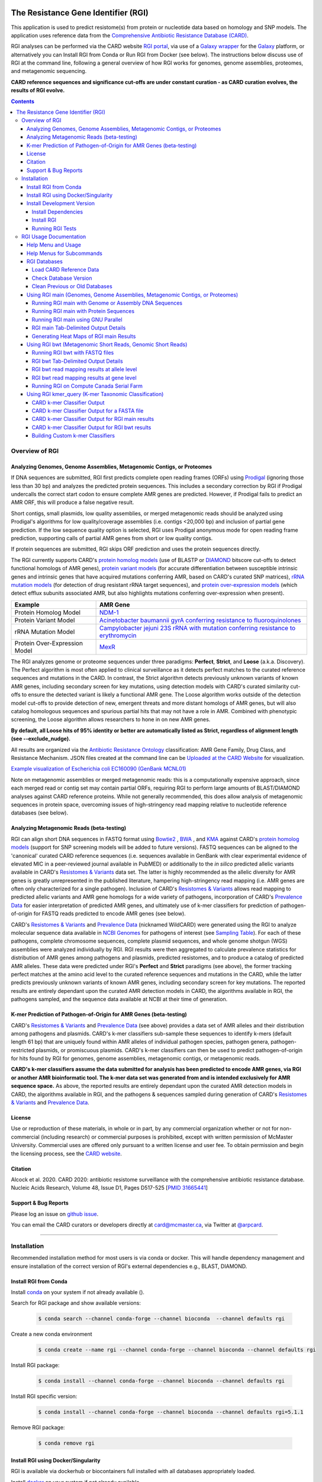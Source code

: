 |build-status| |docs|

.. |build-status| image:: https://travis-ci.org/arpcard/rgi.svg?branch=master
    :alt: build status
    :scale: 100%
    :target: https://travis-ci.org/arpcard/rgi 

.. |docs| image:: https://img.shields.io/badge/install%20with-bioconda-brightgreen.svg?style=flat
    :alt: Documentation
    :scale: 100%
    :target: http://bioconda.github.io/recipes/rgi/README.html

====================================
The Resistance Gene Identifier (RGI) 
====================================

This application is used to predict resistome(s) from protein or nucleotide data based on homology and SNP models. The application uses reference data from the `Comprehensive Antibiotic Resistance Database (CARD) <https://card.mcmaster.ca/>`_.

RGI analyses can be performed via the CARD website `RGI portal <https://card.mcmaster.ca/analyze/rgi>`_, via use of a `Galaxy wrapper <https://toolshed.g2.bx.psu.edu/view/card/rgi/715bc9aeef69>`_ for the `Galaxy <https://galaxyproject.org/tutorials/g101>`_ platform, or alternatively you can Install RGI from Conda or Run RGI from Docker (see below). The instructions below discuss use of RGI at the command line, following a general overview of how RGI works for genomes, genome assemblies, proteomes, and metagenomic sequencing.

**CARD reference sequences and significance cut-offs are under constant curation - as CARD curation evolves, the results of RGI evolve.**

.. contents:: 

Overview of RGI
===============

Analyzing Genomes, Genome Assemblies, Metagenomic Contigs, or Proteomes
-----------------------------------------------------------------------

If DNA sequences are submitted, RGI first predicts complete open reading frames (ORFs) using `Prodigal <https://github.com/hyattpd/Prodigal>`_ (ignoring those less than 30 bp) and analyzes the predicted protein sequences. This includes a secondary correction by RGI if Prodigal undercalls the correct start codon to ensure complete AMR genes are predicted. However, if Prodigal fails to predict an AMR ORF, this will produce a false negative result. 

Short contigs, small plasmids, low quality assemblies, or merged metagenomic reads should be analyzed using Prodigal's algorithms for low quality/coverage assemblies (i.e. contigs <20,000 bp) and inclusion of partial gene prediction. If the low sequence quality option is selected, RGI uses Prodigal anonymous mode for open reading frame prediction, supporting calls of partial AMR genes from short or low quality contigs.

If protein sequences are submitted, RGI skips ORF prediction and uses the protein sequences directly.

The RGI currently supports CARD's `protein homolog models <https://card.mcmaster.ca/ontology/40292>`_ (use of BLASTP or `DIAMOND <https://ab.inf.uni-tuebingen.de/software/diamond>`_ bitscore cut-offs to detect functional homologs of AMR genes), `protein variant models <https://card.mcmaster.ca/ontology/40293>`_ (for accurate differentiation between susceptible intrinsic genes and intrinsic genes that have acquired mutations conferring AMR, based on CARD's curated SNP matrices), `rRNA mutation models <https://card.mcmaster.ca/ontology/40295>`_ (for detection of drug resistant rRNA target sequences), and `protein over-expression models <https://card.mcmaster.ca/ontology/41091>`_ (which detect efflux subunits associated AMR, but also highlights mutations conferring over-expression when present).

+----------------------------------------------------------+---------------------------------------------------+
|    Example                                               | AMR Gene                                          |
+==========================================================+===================================================+
|    Protein Homolog Model                                 | `NDM-1 <https://card.mcmaster.ca/ontology/36728>`_| 
+----------------------------------------------------------+---------------------------------------------------+
|    Protein Variant Model                                 | `Acinetobacter baumannii gyrA conferring          |
|                                                          | resistance to fluoroquinolones                    |
|                                                          | <https://card.mcmaster.ca/ontology/40507>`_       |
+----------------------------------------------------------+---------------------------------------------------+
|    rRNA Mutation Model                                   | `Campylobacter jejuni 23S rRNA with mutation      |
|                                                          | conferring resistance to erythromycin             |
|                                                          | <https://card.mcmaster.ca/ontology/42445>`_       |
+----------------------------------------------------------+---------------------------------------------------+
|    Protein Over-Expression Model                         | `MexR <https://card.mcmaster.ca/ontology/36645>`_ | 
+----------------------------------------------------------+---------------------------------------------------+

The RGI analyzes genome or proteome sequences under three paradigms: **Perfect**, **Strict**, and **Loose** (a.k.a. Discovery). The Perfect algorithm is most often applied to clinical surveillance as it detects perfect matches to the curated reference sequences and mutations in the CARD. In contrast, the Strict algorithm detects previously unknown variants of known AMR genes, including secondary screen for key mutations, using detection models with CARD's curated similarity cut-offs to ensure the detected variant is likely a functional AMR gene. The Loose algorithm works outside of the detection model cut-offs to provide detection of new, emergent threats and more distant homologs of AMR genes, but will also catalog homologous sequences and spurious partial hits that may not have a role in AMR. Combined with phenotypic screening, the Loose algorithm allows researchers to hone in on new AMR genes.

**By default, all Loose hits of 95% identity or better are automatically listed as Strict, regardless of alignment length (see --exclude_nudge).**

All results are organized via the `Antibiotic Resistance Ontology <https://card.mcmaster.ca/ontology/36006>`_ classification: AMR Gene Family, Drug Class, and Resistance Mechanism. JSON files created at the command line can be `Uploaded at the CARD Website <https://card.mcmaster.ca/analyze/rgi>`_ for visualization.

.. image:: images/rgiwheel.jpg
`Example visualization of Escherichia coli EC160090 (GenBank MCNL01) <https://card.mcmaster.ca/rgi/results/MCNL01>`_

Note on metagenomic assemblies or merged metagenomic reads: this is a computationally expensive approach, since each merged read or contig set may contain partial ORFs, requiring RGI to perform large amounts of BLAST/DIAMOND analyses against CARD reference proteins. While not generally recommended, this does allow analysis of metagenomic sequences in protein space, overcoming issues of high-stringency read mapping relative to nucleotide reference databases (see below). 

Analyzing Metagenomic Reads (beta-testing)
-----------------------------------------------

RGI can align short DNA sequences in FASTQ format using `Bowtie2 <http://bowtie-bio.sourceforge.net/bowtie2/index.shtml>`_ , `BWA <http://bio-bwa.sourceforge.net>`_ , and `KMA <https://bitbucket.org/genomicepidemiology/kma/src/master>`_ against CARD's `protein homolog models <https://card.mcmaster.ca/ontology/40292>`_ (support for SNP screening models will be added to future versions). FASTQ sequences can be aligned to the 'canonical' curated CARD reference sequences (i.e. sequences available in GenBank with clear experimental evidence of elevated MIC in a peer-reviewed journal available in PubMED) or additionally to the *in silico* predicted allelic variants available in CARD's `Resistomes & Variants <https://card.mcmaster.ca/genomes>`_ data set. The latter is highly recommended as the allelic diversity for AMR genes is greatly unrepresented in the published literature, hampering high-stringency read mapping (i.e. AMR genes are often only characterized for a single pathogen). Inclusion of CARD's `Resistomes & Variants <https://card.mcmaster.ca/genomes>`_ allows read mapping to predicted allelic variants and AMR gene homologs for a wide variety of pathogens, incorporation of CARD's `Prevalence Data <https://card.mcmaster.ca/prevalence>`_ for easier interpretation of predicted AMR genes, and ultimately use of k-mer classifiers for prediction of pathogen-of-origin for FASTQ reads predicted to encode AMR genes (see below).

CARD's `Resistomes & Variants <https://card.mcmaster.ca/genomes>`_ and `Prevalence Data <https://card.mcmaster.ca/prevalence>`_ (nicknamed WildCARD) were generated using the RGI to analyze molecular sequence data available in `NCBI Genomes <https://www.ncbi.nlm.nih.gov/genome/>`_ for pathogens of interest (see `Sampling Table <https://card.mcmaster.ca/prevalence>`_). For each of these pathogens, complete chromosome sequences, complete plasmid sequences, and whole genome shotgun (WGS) assemblies were analyzed individually by RGI. RGI results were then aggregated to calculate prevalence statistics for distribution of AMR genes among pathogens and plasmids, predicted resistomes, and to produce a catalog of predicted AMR alleles. These data were predicted under RGI's **Perfect** and **Strict** paradigms (see above), the former tracking perfect matches at the amino acid level to the curated reference sequences and mutations in the CARD, while the latter predicts previously unknown variants of known AMR genes, including secondary screen for key mutations. The reported results are entirely dependant upon the curated AMR detection models in CARD, the algorithms available in RGI, the pathogens sampled, and the sequence data available at NCBI at their time of generation.

K-mer Prediction of Pathogen-of-Origin for AMR Genes (beta-testing)
--------------------------------------------------------------------------

CARD's `Resistomes & Variants <https://card.mcmaster.ca/genomes>`_ and `Prevalence Data <https://card.mcmaster.ca/prevalence>`_ (see above) provides a data set of AMR alleles and their distribution among pathogens and plasmids. CARD's k-mer classifiers sub-sample these sequences to identify k-mers (default length 61 bp) that are uniquely found within AMR alleles of individual pathogen species, pathogen genera, pathogen-restricted plasmids, or promiscuous plasmids. CARD's k-mer classifiers can then be used to predict pathogen-of-origin for hits found by RGI for genomes, genome assemblies, metagenomic contigs, or metagenomic reads.

**CARD's k-mer classifiers assume the data submitted for analysis has been predicted to encode AMR genes, via RGI or another AMR bioinformatic tool. The k-mer data set was generated from and is intended exclusively for AMR sequence space.** As above, the reported results are entirely dependant upon the curated AMR detection models in CARD, the algorithms available in RGI, and the pathogens & sequences sampled during generation of CARD's `Resistomes & Variants <https://card.mcmaster.ca/genomes>`_ and `Prevalence Data <https://card.mcmaster.ca/prevalence>`_.

License
--------

Use or reproduction of these materials, in whole or in part, by any commercial organization whether or not for non-commercial (including research) or commercial purposes is prohibited, except with written permission of McMaster University. Commercial uses are offered only pursuant to a written license and user fee. To obtain permission and begin the licensing process, see the `CARD website <https://card.mcmaster.ca/about>`_.

Citation
--------

Alcock et al. 2020. CARD 2020: antibiotic resistome surveillance with the comprehensive antibiotic resistance database. Nucleic Acids Research, Volume 48, Issue D1, Pages D517-525 [`PMID 31665441 <https://www.ncbi.nlm.nih.gov/pubmed/31665441>`_]

Support & Bug Reports
----------------------

Please log an issue on `github issue <https://github.com/arpcard/rgi/issues>`_.

You can email the CARD curators or developers directly at `card@mcmaster.ca <mailto:card@mcmaster.ca>`_, via Twitter at `@arpcard <http://www.twitter.com/arpcard>`_.

---------------------


Installation
============

Recommended installation method for most users is via conda or docker.
This will handle dependency management and ensure installation of the
correct version of RGI's external dependencies e.g., BLAST, DIAMOND.

Install RGI from Conda
----------------------

Install `conda <https://docs.conda.io/projects/conda/en/latest/user-guide/install/>`_ on your system if not already available ().

Search for RGI package and show available versions:

  .. code-block:: sh
        
        $ conda search --channel conda-forge --channel bioconda  --channel defaults rgi

Create a new conda environment

  .. code-block:: sh
        
        $ conda create --name rgi --channel conda-forge --channel bioconda --channel defaults rgi

Install RGI package:

  .. code-block:: sh
        
        $ conda install --channel conda-forge --channel bioconda --channel defaults rgi

Install RGI specific version:

  .. code-block:: sh
        
        $ conda install --channel conda-forge --channel bioconda --channel defaults rgi=5.1.1

Remove RGI package:

  .. code-block:: sh
        
        $ conda remove rgi


Install RGI using Docker/Singularity
------------------------------------

RGI is available via dockerhub or biocontainers full installed with all
databases appropriately loaded.

Install `docker <https://docs.docker.com/get-docker/>`_ on your system if not already available

- Pull the Docker container from dockerhub (built from Dockerfile in repository) or biocontainers (built from conda package).

    .. code-block:: sh

        docker pull finlaymaguire/rgi:latest

    Or

    .. code-block:: sh

        docker pull quay.io/biocontainers/rgi:5.1.1--py_0

- RGI can be executed from the containers as follows:

    .. code-block:: sh
       
        docker run -v $PWD:/data finlaymaguire/rgi -h

    Or 

    .. code-block:: sh
       
        docker run -v $PWD:/data quay.io/biocontainers/rgi:5.1.1--py_0 -h


Install Development Version
---------------------------

Install Dependencies
````````````
The following conda command will install all RGI dependencies (listed below):

.. code-block:: sh
    
    git clone https://github.com/arpcard/rgi
    conda env create -f conda_env.yml
    conda activate rgi


- `Python 3.6 <https://www.python.org/>`_
- `NCBI BLAST 2.9.0 <https://blast.ncbi.nlm.nih.gov/Blast.cgi>`_
- `zlib <https://bitbucket.org/gutworth/six>`_
- `Prodigal 2.6.3 <https://github.com/hyattpd/prodigal/wiki/Installation>`_
- `DIAMOND 0.8.36 <https://ab.inf.uni-tuebingen.de/software/diamond>`_
- `Biopython 1.78 <https://biopython.org/>`_
- `filetype 1.0.0+ <https://pypi.org/project/filetype/>`_
- `pytest 3.0.0+ <https://docs.pytest.org/en/latest/>`_
- `pandas 0.15.0+ <https://pandas.pydata.org/>`_
- `Matplotlib 2.1.2+ <https://matplotlib.org/>`_
- `seaborn 0.8.1+ <https://matplotlib.org/>`_
- `pyfaidx 0.5.4.1+ <https://pypi.org/project/pyfaidx/>`_
- `pyahocorasick 1.1.7+ <https://pypi.org/project/pyahocorasick/>`_
- `OligoArrayAux 3.8 <http://unafold.rna.albany.edu/?q=DINAMelt/OligoArrayAux>`_
- `samtools 1.9 <https://github.com/samtools/samtools>`_
- `bamtools 2.5.1 <https://github.com/pezmaster31/bamtools>`_
- `bedtools 2.27.1 <https://github.com/arq5x/bedtools2>`_
- `Jellyfish 2.2.10 <https://github.com/gmarcais/Jellyfish>`_
- `Bowtie2 2.3.4.3 <http://bowtie-bio.sourceforge.net/bowtie2/index.shtml>`_
- `BWA 0.7.17 (r1188) <https://github.com/lh3/bwa>`_
- `KMA 1.3.4 <https://bitbucket.org/genomicepidemiology/kma/src/master>`_


Install RGI 
```````````

.. code-block:: sh

   pip install git+https://github.com/arpcard/rgi.git 

or

.. code-block:: sh

   python setup.py build
   python setup.py test
   python setup.py install

Running RGI Tests
`````````````````
.. code-block:: sh
   
   cd tests
   pytest -v -rxs

-------------------

RGI Usage Documentation
=======================

Help Menu and Usage
----------------------

The following command will bring up RGI's main help menu:

.. code-block:: sh

   rgi --help

.. code-block:: sh

      usage: rgi <command> [<args>]
            commands are:
               ---------------------------------------------------------------------------------------
               Database
               ---------------------------------------------------------------------------------------
               auto_load Automatically loads CARD database, annotations and k-mer database
               load     Loads CARD database, annotations and k-mer database
               clean    Removes BLAST databases and temporary files
               database Information on installed card database
               galaxy   Galaxy project wrapper

               ---------------------------------------------------------------------------------------
               Genomic
               ---------------------------------------------------------------------------------------

               main     Runs rgi application
               tab      Creates a Tab-delimited from rgi results
               parser   Creates categorical JSON files RGI wheel visualization
               heatmap  Heatmap for multiple analysis

               ---------------------------------------------------------------------------------------
               Metagenomic
               ---------------------------------------------------------------------------------------
               bwt                   Align reads to CARD and in silico predicted allelic variants (beta)
               
               ---------------------------------------------------------------------------------------
               Baits validation
               ---------------------------------------------------------------------------------------
               tm                    Baits Melting Temperature

               ---------------------------------------------------------------------------------------
               Annotations
               ---------------------------------------------------------------------------------------
               card_annotation       Create fasta files with annotations from card.json
               wildcard_annotation   Create fasta files with annotations from variants
               baits_annotation      Create fasta files with annotations from baits (experimental)
               remove_duplicates     Removes duplicate sequences (experimental)

               ---------------------------------------------------------------------------------------
               Pathogen of origin
               ---------------------------------------------------------------------------------------
               
               kmer_build            Build AMR specific k-mers database used for pathogen of origin (beta)
               kmer_query            Query sequences against AMR k-mers database to predict pathogen of origin (beta)

   Resistance Gene Identifier - <version_number>

   positional arguments:
   command     Subcommand to run

   optional arguments:
   -h, --help  show this help message and exit

   Use the Resistance Gene Identifier to predict resistome(s) from protein or
   nucleotide data based on homology and SNP models. Check
   https://card.mcmaster.ca/download for software and data updates. Receive email
   notification of monthly CARD updates via the CARD Mailing List
   (https://mailman.mcmaster.ca/mailman/listinfo/card-l)

Help Menus for Subcommands
----------------------------

Help screens for subcommands can be accessed using the -h argument, e.g.

.. code-block:: sh

      rgi load -h

RGI Databases
--------------

Load CARD Reference Data
````````````````````````

**Required CARD Reference Data**

To start analyses, first acquire the latest AMR reference data from CARD. CARD data can be installed at the system level or at the local level:

Obtain CARD data:

   .. code-block:: sh
   
      wget https://card.mcmaster.ca/latest/data
      tar -xvf data ./card.json

Local or working directory:

   .. code-block:: sh
   
      rgi load --card_json /path/to/card.json --local

System wide:

   .. code-block:: sh

      rgi load --card_json /path/to/card.json

**Additional Reference Data for Metagenomics Analyses**

Metagenomics analyses may additionally require CARD's `Resistomes & Variants <https://card.mcmaster.ca/genomes>`_ data, which can also be installed at the system level or at the local level once the CARD data has been loaded.

Additional CARD data pre-processing for metagenomics using a local or working directory (note that the filename *card_database_v3.0.1.fasta* depends on the version of CARD data downloaded, please adjust accordingly):

   .. code-block:: sh
   
      rgi card_annotation -i /path/to/card.json > card_annotation.log 2>&1
      rgi load -i /path/to/card.json --card_annotation card_database_v3.0.1.fasta --local

System wide additional CARD data pre-processing for metagenomics (note that the filename *card_database_v3.0.1.fasta* depends on the version of CARD data downloaded, please adjust accordingly):

   .. code-block:: sh

      rgi card_annotation -i /path/to/card.json > card_annotation.log 2>&1
      rgi load -i /path/to/card.json --card_annotation card_database_v3.0.1.fasta

Obtain WildCARD data:

   .. code-block:: sh
   
      wget -O wildcard_data.tar.bz2 https://card.mcmaster.ca/latest/variants
      mkdir -p wildcard
      tar -xjf wildcard_data.tar.bz2 -C wildcard
      gunzip wildcard/*.gz
      
Local or working directory (note that the filenames *wildcard_database_v3.0.2.fasta* and *card_database_v3.0.1.fasta* depend on the version of CARD data downloaded, please adjust accordingly):

   .. code-block:: sh
   
      rgi wildcard_annotation -i wildcard --card_json /path/to/card.json \
        -v version_number > wildcard_annotation.log 2>&1
      rgi load --wildcard_annotation wildcard_database_v3.0.2.fasta \
        --wildcard_index /path/to/wildcard/index-for-model-sequences.txt \
        --card_annotation card_database_v3.0.1.fasta --local

System wide (note that the filenames *wildcard_database_v3.0.2.fasta* and *card_database_v3.0.1.fasta* depend on the version of CARD data downloaded, please adjust accordingly):

   .. code-block:: sh
   
      rgi wildcard_annotation -i wildcard --card_json /path/to/card.json \
        -v version_number > wildcard_annotation.log 2>&1
      rgi load --wildcard_annotation wildcard_database_v3.0.2.fasta \
        --wildcard_index /path/to/wildcard/index-for-model-sequences.txt \
        --card_annotation card_database_v3.0.1.fasta

**Additional Reference Data for K-mer Pathogen-of-Origin Analyses**

Complete all the above steps for **Required CARD Reference Data** and **Additional Reference Data for Metagenomics Analyses**, then load the k-mer reference data:

Local or working directory (example uses the pre-compiled 61 bp k-mers):

   .. code-block:: sh
   
      rgi load --kmer_database /path/to/wildcard/61_kmer_db.json \
        --amr_kmers /path/to/wildcard/all_amr_61mers.txt --kmer_size 61 \
        --local --debug > kmer_load.61.log 2>&1

System wide (example uses the pre-compiled 61 bp k-mers):

   .. code-block:: sh
   
      rgi load --kmer_database /path/to/wildcard/61_kmer_db.json \
        --amr_kmers /path/to/wildcard/all_amr_61mers.txt --kmer_size 61 \
        --debug > kmer_load.61.log 2>&1

Check Database Version
``````````````````````

Local or working directory:

   .. code-block:: sh
   
      rgi database --version --local

System wide :

   .. code-block:: sh

      rgi database --version
      
Clean Previous or Old Databases
````````````````````````````````

Local or working directory:

   .. code-block:: sh

      rgi clean --local

System wide:

   .. code-block:: sh 
   
      rgi clean      


Using RGI main (Genomes, Genome Assemblies, Metagenomic Contigs, or Proteomes)
-------------------------------------------------------------------------------

.. code-block:: sh

   rgi main -h

.. code-block:: sh

          usage: rgi main [-h] -i INPUT_SEQUENCE -o OUTPUT_FILE [-t {contig,protein}]
                          [-a {DIAMOND,BLAST}] [-n THREADS] [--include_loose] [--local]
                          [--clean] [--debug] [--low_quality]
                          [-d {wgs,plasmid,chromosome,NA}] [-v] [--split_prodigal_jobs]
          
          Resistance Gene Identifier - 4.2.2 - Main
          
          optional arguments:
            -h, --help            show this help message and exit
            -i INPUT_SEQUENCE, --input_sequence INPUT_SEQUENCE
                                  input file must be in either FASTA (contig and
                                  protein) or gzip format! e.g myFile.fasta,
                                  myFasta.fasta.gz
            -o OUTPUT_FILE, --output_file OUTPUT_FILE
                                  output folder and base filename
            -t {contig,protein}, --input_type {contig,protein}
                                  specify data input type (default = contig)
            -a {DIAMOND,BLAST}, --alignment_tool {DIAMOND,BLAST}
                                  specify alignment tool (default = BLAST)
            -n THREADS, --num_threads THREADS
                                  number of threads (CPUs) to use in the BLAST search
                                  (default=32)
            --include_loose       include loose hits in addition to strict and perfect
                                  hits
            --exclude_nudge       exclude hits nudged from loose to strict hits
            --local               use local database (default: uses database in
                                  executable directory)
            --clean               removes temporary files
            --debug               debug mode
            --low_quality         use for short contigs to predict partial genes
            -d {wgs,plasmid,chromosome,NA}, --data {wgs,plasmid,chromosome,NA}
                                  specify a data-type (default = NA)
            -v, --version         prints software version number
            --split_prodigal_jobs
                                  run multiple prodigal jobs simultaneously for contigs
                                  in a fasta file

By default, all Loose RGI hits of 95% identity or better are automatically listed as Strict, regardless of alignment length, unless the --exclude_nudge flag is used.

Running RGI main with Genome or Assembly DNA Sequences
```````````````````````````````````````````````````````

You must `Load CARD Reference Data`_ for these commands to work. These examples use a local database, exclude "--local" flag to use a system wide reference database.

Generate Perfect or Strict hits for a genome assembly or genome sequence:

   .. code-block:: sh

      rgi main --input_sequence /path/to/nucleotide_input.fasta \
        --output_file /path/to/output_file --input_type contig --local --clean
      
Include Loose hits:

   .. code-block:: sh

      rgi main --input_sequence /path/to/nucleotide_input.fasta \
        --output_file /path/to/output_file --input_type contig --local \
        --include_loose --clean
      
Include Loose hits, but not nudging Loose hits of 95% identity or better to Strict:

   .. code-block:: sh

      rgi main --input_sequence /path/to/nucleotide_input.fasta \
        --output_file /path/to/output_file --input_type contig --local \
        --include_loose --exclude_nudge --clean

Short or low quality contigs with partial gene prediction, including Loose hits:

   .. code-block:: sh
   
      rgi main --input_sequence /path/to/nucleotide_input.fasta \
        --output_file /path/to/output_file --input_type contig --local \
        --low_quality --include_loose --clean

Short or low quality contigs with partial gene prediction, including Loose hits, but not nudging Loose hits of 95% identity or better to Strict:

   .. code-block:: sh
   
      rgi main --input_sequence /path/to/nucleotide_input.fasta \
        --output_file /path/to/output_file --input_type contig --local \
        --low_quality --include_loose --exclude_nudge --clean

High-performance (e.g. 40 processors) generation of Perfect and Strict hits for high quality genome assembly contigs:

   .. code-block:: sh
   
      rgi main --input_sequence /path/to/nucleotide_input.fasta \
        --output_file /path/to/output_file --input_type contig --local \
        --alignment_tool DIAMOND --num_threads 40 --split_prodigal_jobs --clean

Running RGI main with Protein Sequences
```````````````````````````````````````

You must `Load CARD Reference Data`_ for these commands to work. These examples use a local database, exclude "--local" flag to use a system wide reference database.

Generate Perfect or Strict hits for a set of protein sequences:

   .. code-block:: sh
   
      rgi main --input_sequence /path/to/protein_input.fasta \
        --output_file /path/to/output_file --input_type protein --local --clean

Include Loose hits:

   .. code-block:: sh
   
      rgi main --input_sequence /path/to/protein_input.fasta \
        --output_file /path/to/output_file --input_type protein --local \
        --include_loose --clean

Include Loose hits, but not nudging Loose hits of 95% identity or better to Strict:

   .. code-block:: sh
   
      rgi main --input_sequence /path/to/protein_input.fasta \
        --output_file /path/to/output_file --input_type protein --local \
        --include_loose --exclude_nudge --clean

High-performance (e.g. 40 processors) generation of Perfect and Strict hits:

   .. code-block:: sh
   
      rgi main --input_sequence /path/to/protein_input.fasta \
        --output_file /path/to/output_file --input_type protein --local \
        --alignment_tool DIAMOND --num_threads 40 --clean

Running RGI main using GNU Parallel
````````````````````````````````````

System wide and writing log files for each input file. Note: add code below to script.sh then run with `./script.sh /path/to/input_files`.

   .. code-block:: sh

      #!/bin/bash
      DIR=`find . -mindepth 1 -type d`
      for D in $DIR; do
            NAME=$(basename $D);
            parallel --no-notice --progress -j+0 'rgi main -i {} -o {.} -n 16 -a diamond --clean --debug > {.}.log 2>&1' ::: $NAME/*.{fa,fasta};
      done

RGI main Tab-Delimited Output Details
`````````````````````````````````````

+----------------------------------------------------------+------------------------------------------------+
|    Field                                                 | Contents                                       |
+==========================================================+================================================+
|    ORF_ID                                                | Open Reading Frame identifier (internal to RGI)|
+----------------------------------------------------------+------------------------------------------------+
|    Contig                                                | Source Sequence                                |
+----------------------------------------------------------+------------------------------------------------+
|    Start                                                 | Start co-ordinate of ORF                       |
+----------------------------------------------------------+------------------------------------------------+
|    Stop                                                  | End co-ordinate of ORF                         |
+----------------------------------------------------------+------------------------------------------------+
|    Orientation                                           | Strand of ORF                                  |
+----------------------------------------------------------+------------------------------------------------+
|    Cut_Off                                               | RGI Detection Paradigm (Perfect, Strict, Loose)|
+----------------------------------------------------------+------------------------------------------------+
|    Pass_Bitscore                                         | Strict detection model bitscore cut-off        |
+----------------------------------------------------------+------------------------------------------------+
|    Best_Hit_Bitscore                                     | Bitscore value of match to top hit in CARD     |
+----------------------------------------------------------+------------------------------------------------+
|    Best_Hit_ARO                                          | ARO term of top hit in CARD                    |
+----------------------------------------------------------+------------------------------------------------+
|    Best_Identities                                       | Percent identity of match to top hit in CARD   |
+----------------------------------------------------------+------------------------------------------------+
|    ARO                                                   | ARO accession of match to top hit in CARD      |
+----------------------------------------------------------+------------------------------------------------+
|    Model_type                                            | CARD detection model type                      |
+----------------------------------------------------------+------------------------------------------------+
|    SNPs_in_Best_Hit_ARO                                  | Mutations observed in the ARO term of top hit  |
|                                                          | in CARD (if applicable)                        |
+----------------------------------------------------------+------------------------------------------------+
|    Other_SNPs                                            | Mutations observed in ARO terms of other hits  |
|                                                          | indicated by model id (if applicable)          |
+----------------------------------------------------------+------------------------------------------------+
|    Drug Class                                            | ARO Categorization                             |
+----------------------------------------------------------+------------------------------------------------+
|    Resistance Mechanism                                  | ARO Categorization                             |
+----------------------------------------------------------+------------------------------------------------+
|    AMR Gene Family                                       | ARO Categorization                             |
+----------------------------------------------------------+------------------------------------------------+
|    Predicted_DNA                                         | ORF predicted nucleotide sequence              |
+----------------------------------------------------------+------------------------------------------------+
|    Predicted_Protein                                     | ORF predicted protein sequence                 |
+----------------------------------------------------------+------------------------------------------------+
|    CARD_Protein_Sequence                                 | Protein sequence of top hit in CARD            |
+----------------------------------------------------------+------------------------------------------------+
|    Percentage Length of Reference Sequence               | (length of ORF protein /                       |
|                                                          | length of CARD reference protein)              |
+----------------------------------------------------------+------------------------------------------------+
|    ID                                                    | HSP identifier (internal to RGI)               |
+----------------------------------------------------------+------------------------------------------------+
|    Model_id                                              | CARD detection model id                        |
+----------------------------------------------------------+------------------------------------------------+
|    Nudged                                                | TRUE = Hit nudged from Loose to Strict         |
+----------------------------------------------------------+------------------------------------------------+
|    Note                                                  | Reason for nudge or other notes                |
+----------------------------------------------------------+------------------------------------------------+

Generating Heat Maps of RGI main Results
````````````````````````````````````````

.. code-block:: sh

   rgi heatmap -h

.. code-block:: sh

         usage: rgi heatmap [-h] -i INPUT
                            [-cat {drug_class,resistance_mechanism,gene_family}] [-f]
                            [-o OUTPUT] [-clus {samples,genes,both}]
                            [-d {plain,fill,text}] [--debug]
         
         Creates a heatmap when given multiple RGI results.
         
         optional arguments:
           -h, --help            show this help message and exit
           -i INPUT, --input INPUT
                                 Directory containing the RGI .json files (REQUIRED)
           -cat {drug_class,resistance_mechanism,gene_family}, --category {drug_class,resistance_mechanism,gene_family}
                                 The option to organize resistance genes based on a
                                 category.
           -f, --frequency       Represent samples based on resistance profile.
           -o OUTPUT, --output OUTPUT
                                 Name for the output EPS and PNG files. The number of
                                 files run will automatically be appended to the end of
                                 the file name. (default=RGI_heatmap)
           -clus {samples,genes,both}, --cluster {samples,genes,both}
                                 Option to use SciPy's hiearchical clustering algorithm
                                 to cluster rows (AMR genes) or columns (samples).
           -d {plain,fill,text}, --display {plain,fill,text}
                                 Specify display options for categories
                                 (deafult=plain).
           --debug               debug mode

.. image:: images/heatmap.jpg

RGI heatmap produces EPS and PNG image files. An example where rows are organized by AMR Gene Family and columns clustered by similarity of resistome is shown above.

Generate a heat map from pre-compiled RGI main JSON files, samples and AMR genes organized alphabetically:

      .. code-block:: sh

            rgi heatmap --input /path/to/rgi_results_json_files_directory/ \
                --output /path/to/output_file
            
Generate a heat map from pre-compiled RGI main JSON files, samples clustered by similarity of resistome and AMR genes organized by AMR gene family:            

      .. code-block:: sh

            rgi heatmap --input /path/to/rgi_results_json_files_directory/ \
                --output /path/to/output_file -cat gene_family -clus samples

Generate a heat map from pre-compiled RGI main JSON files, samples clustered by similarity of resistome and AMR genes organized by Drug Class:            

      .. code-block:: sh

            rgi heatmap --input /path/to/rgi_results_json_files_directory/ \
                --output /path/to/output_file -cat drug_class -clus samples

Generate a heat map from pre-compiled RGI main JSON files, samples clustered by similarity of resistome and AMR genes organized by distribution among samples:            

      .. code-block:: sh

            rgi heatmap --input /path/to/rgi_results_json_files_directory/ \
                --output /path/to/output_file -clus both
            
Generate a heat map from pre-compiled RGI main JSON files, samples clustered by similarity of resistome (with histogram used for abundance of identical resistomes) and AMR genes organized by distribution among samples:            

      .. code-block:: sh

            rgi heatmap --input /path/to/rgi_results_json_files_directory/ \
                --output /path/to/output_file -clus both -f

Using RGI bwt (Metagenomic Short Reads, Genomic Short Reads)
------------------------------------------------------------

**This is an unpublished algorithm undergoing beta-testing.**

.. code-block:: sh

   rgi bwt -h

.. code-block:: sh

          usage: rgi bwt [-h] -1 READ_ONE [-2 READ_TWO] [-a {bowtie2,bwa}] [-n THREADS]
                         -o OUTPUT_FILE [--debug] [--local] [--include_wildcard]
                         [--include_baits] [--mapq MAPQ] [--mapped MAPPED]
                         [--coverage COVERAGE]
          
          Aligns metagenomic reads to CARD and wildCARD reference using bowtie or bwa
          and provide reports.
          
          optional arguments:
            -h, --help            show this help message and exit
            -1 READ_ONE, --read_one READ_ONE
                                  raw read one (qc and trimmied)
            -2 READ_TWO, --read_two READ_TWO
                                  raw read two (qc and trimmied)
            -a {bowtie2,bwa,kma}, --aligner {bowtie2,bwa,kma}
                                  aligner
            -n THREADS, --threads THREADS
                                  number of threads (CPUs) to use (default=32)
            -o OUTPUT_FILE, --output_file OUTPUT_FILE
                                  name of output filename(s)
            --debug               debug mode
            --clean               removes temporary files
            --local               use local database (default: uses database in
                                  executable directory)
            --include_wildcard    include wildcard
            --include_baits       include baits
            --mapq MAPQ           filter reads based on MAPQ score
            --mapped MAPPED       filter reads based on mapped reads
            --coverage COVERAGE   filter reads based on coverage of reference sequence

**Note: the mapq, mapped, and coverage filters are planned features and do not yet work (but values are reported for manual filtering). Support for AMR bait capture methods (--include_baits) is forthcoming.**

`BWA <http://bio-bwa.sourceforge.net>`_ usage within RGI bwt:

   .. code-block:: sh
   
      bwa mem -M -t {threads} {index_directory} {read_one} > {output_sam_file}
   
`Bowtie2 <http://bowtie-bio.sourceforge.net/bowtie2/index.shtml>`_ usage within RGI bwt:
 
   .. code-block:: sh
   
      bowtie2 --very-sensitive-local --threads {threads} -x {index_directory} \
        -U {unpaired_reads} -S {output_sam_file}

Running RGI bwt with FASTQ files
```````````````````````````````

You must `Load CARD Reference Data`_ for these commands to work. These examples use a local database, exclude "--local" flag to use a system wide reference database.

RGI will take FASTQ files as provided, be sure to include linker and quality trimming, plus sorting or any other needed pre-processing prior to using RGI.

Align forward and reverse FASTQ reads using `Bowtie2 <http://bowtie-bio.sourceforge.net/bowtie2/index.shtml>`_ using 8 processors against 'canonical' CARD only:

   .. code-block:: sh
   
      rgi bwt --read_one /path/to/fastq/R1.fastq.gz \
        --read_two /path/to/fastq/R2.fastq.gz --aligner bowtie2 \
        --output_file output_prefix --threads 8 --local 

Align forward and reverse FASTQ reads using `Bowtie2 <http://bowtie-bio.sourceforge.net/bowtie2/index.shtml>`_ using 8 processors against 'canonical' CARD **plus** CARD's `Resistomes & Variants <https://card.mcmaster.ca/genomes>`_:

   .. code-block:: sh
   
      rgi bwt --read_one /path/to/fastq/R1.fastq.gz \
        --read_two /path/to/fastq/R2.fastq.gz --aligner bowtie2 \
        --output_file output_prefix --threads 8 --include_wildcard --local 

RGI bwt Tab-Delimited Output Details
````````````````````````````````````

RGI bwt aligns FASTQ reads to the AMR alleles used as reference sequences, with results provided for allele mapping and summarized at the AMR gene level (i.e. summing allele level results by gene). Five tab-delimited files are produced:

+----------------------------------------------------------+------------------------------------------------+
|    File                                                  | Contents                                       |
+==========================================================+================================================+
|    output_prefix.allele_mapping_data.txt                 | RGI bwt read mapping results at allele level   |
+----------------------------------------------------------+------------------------------------------------+
|    output_prefix.gene_mapping_data.txt                   | RGI bwt read mapping results at gene level     | 
+----------------------------------------------------------+------------------------------------------------+
|    output_prefix.artifacts_mapping_stats.txt             | Statistics for read mapping artifacts          |
+----------------------------------------------------------+------------------------------------------------+
|    output_prefix.overall_mapping_stats.txt               | Statistics for overall read mapping results    |
+----------------------------------------------------------+------------------------------------------------+
|    output_prefix.reference_mapping_stats.txt             | Statistics for reference matches               |
+----------------------------------------------------------+------------------------------------------------+

RGI bwt read mapping results at allele level
``````````````````````````````````````````

+----------------------------------------------------------+---------------------------------------------------+
|    Field                                                 | Contents                                          |
+==========================================================+===================================================+
|    Reference Sequence                                    | Reference allele to which reads have been mapped  |
+----------------------------------------------------------+---------------------------------------------------+
|    ARO Term                                              | ARO Term                                          | 
+----------------------------------------------------------+---------------------------------------------------+
|    ARO Accession                                         | ARO Accession                                     |
+----------------------------------------------------------+---------------------------------------------------+
|    Reference Model Type                                  | CARD detection model type                         |
+----------------------------------------------------------+---------------------------------------------------+
|    Reference DB                                          | Reference allele is from either CARD or WildCARD  |
+----------------------------------------------------------+---------------------------------------------------+
|    Reference Allele Source                               | See below                                         |
+----------------------------------------------------------+---------------------------------------------------+
|    Resistomes & Variants: Observed in Genome(s)          | Has this allele sequence been observed in a CARD  |
|                                                          | Prevalence genome sequence?                       | 
+----------------------------------------------------------+---------------------------------------------------+
|    Resistomes & Variants: Observed in Plasmid(s)         | Has this allele sequence been observed in a CARD  |
|                                                          | Prevalence plasmid sequence?                      |
+----------------------------------------------------------+---------------------------------------------------+
|    Resistomes & Variants: Observed Pathogen(s)           | CARD Prevalence pathogens bearing this allele     |
|                                                          | sequence. If Reference DB is CARD, pathogen used  |
|                                                          | as the reference in the CARD detection model will |
|                                                          | be shown. Use k-mers to verify pathogen-of-origin.|
+----------------------------------------------------------+---------------------------------------------------+
|    Completely Mapped Reads                               | Number of reads mapped completely to allele       |
+----------------------------------------------------------+---------------------------------------------------+
|    Mapped Reads with Flanking Sequence                   | Number of reads mapped incompletely to allele     |
+----------------------------------------------------------+---------------------------------------------------+
|    All Mapped Reads                                      | Sum of previous two columns                       | 
+----------------------------------------------------------+---------------------------------------------------+
|    Percent Coverage                                      | Percent of reference allele covered by reads      |
+----------------------------------------------------------+---------------------------------------------------+
|    Length Coverage (bp)                                  | Base pairs of reference allele covered by reads   |
+----------------------------------------------------------+---------------------------------------------------+
|    Average MAPQ (Completely Mapped Reads)                | Average MAPQ value                                |
+----------------------------------------------------------+---------------------------------------------------+
|    Mate Pair Linkage                                     | For mate pair sequencing, if a sister read maps to|
|                                                          | a different AMR gene, this is listed              |
+----------------------------------------------------------+---------------------------------------------------+
|    Reference Length                                      | Length (bp) of reference allele                   | 
+----------------------------------------------------------+---------------------------------------------------+
|    AMR Gene Family                                       | ARO Categorization                                |
+----------------------------------------------------------+---------------------------------------------------+
|    Drug Class                                            | ARO Categorization                                |
+----------------------------------------------------------+---------------------------------------------------+
|    Resistance Mechanism                                  | ARO Categorization                                |
+----------------------------------------------------------+---------------------------------------------------+
|    Depth                                                 | Depth of coverage (reported only when using kma)  |
+----------------------------------------------------------+---------------------------------------------------+
|    SNPs                                                  | Single nucleotide polymorphisms observed from     |
|                                                          | mapped reads (reported only when using kma)       |
+----------------------------------------------------------+---------------------------------------------------+
|    Consensus Sequence DNA                                | Nucleotide Consensus Sequence using mapped reads  |
|                                                          | (reported only when using kma)                    |
+----------------------------------------------------------+---------------------------------------------------+
|    Consensus Sequence Protein                            | Protein Consensus Sequence translated from DNA    |
|                                                          | (reported only when using kma)                    |
+----------------------------------------------------------+---------------------------------------------------+

**Reference Allele Source:**

Entries with *CARD Curation* are aligned to a reference allele from a published, characterized AMR gene, i.e. 'canonical CARD', and thus encode a 100% match to the reference protein sequence. Otherwise, entries will be reported as *in silico* allele predictions based on either **Perfect** or **Strict** RGI hits in CARD's `Resistomes & Variants <https://card.mcmaster.ca/genomes>`_, with percent identity to the CARD reference protein reported. Hits with low values should be used with caution, as CARD's `Resistomes & Variants <https://card.mcmaster.ca/genomes>`_ has predicted a low identity AMR homolog.

RGI bwt read mapping results at gene level
``````````````````````````````````````````

+----------------------------------------------------------+---------------------------------------------------+
|    Field                                                 | Contents                                          |
+==========================================================+===================================================+
|    ARO Term                                              | ARO Term                                          | 
+----------------------------------------------------------+---------------------------------------------------+
|    ARO Accession                                         | ARO Accession                                     |
+----------------------------------------------------------+---------------------------------------------------+
|    Reference Model Type                                  | CARD detection model type                         |
+----------------------------------------------------------+---------------------------------------------------+
|    Reference DB                                          | Reference allele(s) are from CARD and/or WildCARD |
+----------------------------------------------------------+---------------------------------------------------+
|    Alleles with Mapped Reads                             | # of alleles for this AMR gene with mapped reads  |
+----------------------------------------------------------+---------------------------------------------------+
|    Reference Allele(s) Identity to CARD Reference Protein| See below                                         |
+----------------------------------------------------------+---------------------------------------------------+
|    Resistomes & Variants: Observed in Genome(s)          | Have these allele sequences been observed in a    |
|                                                          | CARD Prevalence genome sequence?                  | 
+----------------------------------------------------------+---------------------------------------------------+
|    Resistomes & Variants: Observed in Plasmid(s)         | Have these allele sequences been observed in a    |
|                                                          | CARD Prevalence plasmid sequence?                 |
+----------------------------------------------------------+---------------------------------------------------+
|    Resistomes & Variants: Observed Pathogen(s)           | CARD Prevalence pathogens bearing this allele     |
|                                                          | sequence. If Reference DB is CARD, pathogen used  |
|                                                          | as the reference in the CARD detection model will |
|                                                          | be shown. Use k-mers to verify pathogen-of-origin.|
+----------------------------------------------------------+---------------------------------------------------+
|    Completely Mapped Reads                               | Number of reads mapped completely to these alleles|
+----------------------------------------------------------+---------------------------------------------------+
|    Mapped Reads with Flanking Sequence                   | Number of reads mapped incompletely to these      |
|                                                          | alleles                                           |
+----------------------------------------------------------+---------------------------------------------------+
|    All Mapped Reads                                      | Sum of previous two columns                       | 
+----------------------------------------------------------+---------------------------------------------------+
|    Average Percent Coverage                              | Average % of reference allele(s) covered by reads |
+----------------------------------------------------------+---------------------------------------------------+
|    Average Length Coverage (bp)                          | Average bp of reference allele(s) covered by reads|
+----------------------------------------------------------+---------------------------------------------------+
|    Average MAPQ (Completely Mapped Reads)                | Statistics for reference matches                  |
+----------------------------------------------------------+---------------------------------------------------+
|    Number of Mapped Baits                                | not yet supported                                 |
+----------------------------------------------------------+---------------------------------------------------+
|    Number of Mapped Baits with Reads                     | not yet supported                                 |
+----------------------------------------------------------+---------------------------------------------------+
|    Average Number of reads per Bait                      | not yet supported                                 |
+----------------------------------------------------------+---------------------------------------------------+
|    Number of reads per Bait Coefficient of Variation (%) | not yet supported                                 |
+----------------------------------------------------------+---------------------------------------------------+
|    Number of reads mapping to baits and mapping to       | not yet supported                                 |
|    complete gene                                         |                                                   |
+----------------------------------------------------------+---------------------------------------------------+
|    Number of reads mapping to baits and mapping to       | not yet supported                                 |
|    complete gene (%)                                     |                                                   |
+----------------------------------------------------------+---------------------------------------------------+
|    Mate Pair Linkage (# reads)                           | For mate pair sequencing, if a sister read maps to|
|                                                          | a different AMR gene, this is listed (# reads     |
|                                                          | supporting linkage in parentheses)                |
+----------------------------------------------------------+---------------------------------------------------+
|    Reference Length                                      | Length (bp) of reference sequences                |
+----------------------------------------------------------+---------------------------------------------------+
|    AMR Gene Family                                       | ARO Categorization                                |
+----------------------------------------------------------+---------------------------------------------------+
|    Drug Class                                            | ARO Categorization                                |
+----------------------------------------------------------+---------------------------------------------------+
|    Resistance Mechanism                                  | ARO Categorization                                |
+----------------------------------------------------------+---------------------------------------------------+

**Reference Allele(s) Identity to CARD Reference Protein:**

Gives range of *Reference Allele Source* values reported in the RGI bwt read mapping results at allele level, indicating the range of percent identity at the amino acid level of the encoded proteins to the corresponding CARD reference sequence. Hits with low values should be used with caution, as CARD's `Resistomes & Variants <https://card.mcmaster.ca/genomes>`_ has predicted a low identity AMR homolog.

Running RGI on Compute Canada Serial Farm
`````````````````````````````````````````

**Order of operations**

.. code-block:: sh

   ## Running jobs on computecanada using serial farm method

   - `rgi bwt` was used as example.

   ### step 1: 

   - update make_table_dat.sh to construct arguments for commands

   ### step 2: 
   
   - update eval command in job_script.sh to match your tool and also load appropriate modules

   ### step 3: 

   - create table.dat using script make_table_dat.sh with inputs files in all_samples directory 
   ./make_table_dat.sh ./all_samples/ > table.dat
   
   ### step 4: 

   - submit multiple jobs using for_loop.sh

   ### Resource:

   - https://docs.computecanada.ca/wiki/Running_jobs#Serial_job


**Update the make_table_dat.sh**

.. code-block:: sh

   DIR=`find . -mindepth 1 -type d`
   for D in $DIR; do
         directory=$(basename $D);    
         for file in $directory/*; do
           filename=$(basename $file);
         if [[ $filename = *"_pass_1.fastq.gz"* ]]; then
               read1=$(basename $filename);
                base=(${read1//_pass_1.fastq.gz/ });
                #echo "--read_one $(pwd)/$directory/${base}_pass_1.fastq.gz --read_two $(pwd)/$directory/${base}_pass_2.fastq.gz -o $(pwd)/$directory/${base} -n 16 --aligner bowtie2 --debug"
            echo "--read_one $(pwd)/$directory/${base}_pass_1.fastq.gz --read_two $(pwd)/$directory/${base}_pass_2.fastq.gz -o $(pwd)/$directory/${base}_wild -n 8 --aligner bowtie2 --debug --include_wildcard"
         fi
         done
    done

This block of code is used to generate the arguments for serial farming. In this example, rgi bwt is used, however depending on the job you are running you may update it according to your specifications.

**Update the job_script.sh to match used tool**

.. code-block:: sh

   #SBATCH --account=def-mcarthur
   #SBATCH --time=120
   #SBATCH --job-name=rgi_bwt
   #SBATCH --cpus-per-task=8
   #SBATCH --mem-per-cpu=2048M
   #SBATCH --mail-user=raphenar@mcmaster.ca
   #SBATCH --mail-type=ALL
   
   # Extracing the $I_FOR-th line from file $TABLE:
   LINE=`sed -n ${I_FOR}p "$TABLE"`

   # Echoing the command (optional), with the case number prepended:
   #echo "$I_FOR; $LINE"

   # load modules
   module load nixpkgs/16.09 python/3.6.3 gcc/5.4.0 blast+/2.6.0 prodigal diamond/0.8.36 bowtie2  samtools bamtools bedtools bwa

   # execute command
   #eval "$LINE"
   #echo "rgi bwt $LINE"
   eval "rgi bwt $LINE"

Update this block of code according to which tool you want to use. In this example, rgi bwt is shown, however for your use-case, you may update it accordingly.

**Creating the table.dat**

To create the table.dat, use the script made before named make_table_dat.sh along with the path to the directory containing all your inputs as an argument. Output to table.dat.

.. code-block:: sh

   ./make_table_dat.sh ./all_samples/ > table.dat

**Submit multiple jobs using for_loop.sh**

This script is used once all the previous steps are completed. This script allows you to submit multiple jobs into Compute Canada for rgi.

.. code-block:: sh

   # Simplest case - using for loop to submit a serial farm
   # The input file table.dat contains individual cases - one case per line
   export TABLE=table.dat

   # Total number of cases (= number of jobs to submit):
   N_cases=$(cat "$TABLE" | wc -l)

   # Submitting one job per case using the for loop:
   for ((i=1; i<=$N_cases; i++))
    do
    # Using environment variable I_FOR to communicate the case number to individual jobs:
    export I_FOR=$i
    sbatch job_script.sh
   done
    
**Resources**

More information on serial farming on Compute Canada can be found here_.

.. _here: https://docs.computecanada.ca/wiki/Running_jobs#Serial_job


Using RGI kmer_query (K-mer Taxonomic Classification)
-----------------------------------------------------

**This is an unpublished algorithm undergoing beta-testing.**

You must `Load CARD Reference Data`_ for these commands to work. These examples use a local database, exclude "--local" flag to use a system wide reference database. Examples also use the pre-compiled 61 bp k-mers available at the CARD website's `Resistomes & Variants <https://card.mcmaster.ca/genomes>`_ download.

As outlined above, CARD's `Resistomes & Variants <https://card.mcmaster.ca/genomes>`_ and `Prevalence Data <https://card.mcmaster.ca/prevalence>`_ provide a data set of AMR alleles and their distribution among pathogens and plasmids. CARD's k-mer classifiers sub-sample these sequences to identify k-mers that are uniquely found within AMR alleles of individual pathogen species, pathogen genera, pathogen-restricted plasmids, or promiscuous plasmids. The default k-mer length is 61 bp (based on unpublished analyses), available as downloadable, pre-compiled k-mer sets at the CARD website.

CARD's k-mer classifiers assume the data submitted for analysis has been predicted to encode AMR genes, via RGI or another AMR bioinformatic tool. The k-mer data set was generated from and is intended exclusively for AMR sequence space. To be considered for a taxonomic prediction, individual sequences (e.g. FASTA, RGI predicted ORF, metagenomic read) must pass the *--minimum* coverage value (default of 10, i.e. the number of k-mers in a sequence that that need to match a single category, for both taxonomic and genomic classifications, in order for a classification to be made for that sequence). Subsequent classification is based on the following logic tree:

.. image:: images/kmerlogic.jpg

.. code-block:: sh

   rgi kmer_query -h

.. code-block:: sh

          usage: rgi [-h] -i INPUT [--bwt] [--rgi] [--fasta] -k K [-m MIN] [-n THREADS]
                     -o OUTPUT [--local] [--debug]
          
          Tests sequences using CARD*k-mers
          
          optional arguments:
            -h, --help            show this help message and exit
            -i INPUT, --input INPUT
                                  Input file (bam file from RGI*BWT, json file of RGI
                                  results, fasta file of sequences)
            --bwt                 Specify if the input file for analysis is a bam file
                                  generated from RGI*BWT
            --rgi                 Specify if the input file is a RGI results json file
            --fasta               Specify if the input file is a fasta file of sequences
            -k K, --kmer_size K   length of k
            -m MIN, --minimum MIN
                                  Minimum number of kmers in the called category for the
                                  classification to be made (default=10).
            -n THREADS, --threads THREADS
                                  number of threads (CPUs) to use (default=32)
            -o OUTPUT, --output OUTPUT
                                  Output file name.
            --local               use local database (default: uses database in
                                  executable directory)
            --debug               debug mode

CARD k-mer Classifier analysis of an individual FASTA file (e.g. using 8 processors, minimum k-mer coverage of 10):

.. code-block:: sh

   rgi kmer_query --fasta --kmer_size 61 --threads 8 --minimum 10 \
    --input /path/to/nucleotide_input.fasta --output /path/to/output_file --local

CARD k-mer Classifier analysis of Genome or Assembly DNA Sequences RGI main results (e.g. using 8 processors, minimum k-mer coverage of 10):

.. code-block:: sh

   rgi kmer_query --rgi --kmer_size 61 --threads 8 --minimum 10 \
    --input /path/to/rgi_main.json --output /path/to/output_file --local
   
CARD k-mer Classifier analysis of Metagenomics RGI btw results (e.g. using 8 processors, minimum k-mer coverage of 10):

.. code-block:: sh

   rgi kmer_query --bwt --kmer_size 61 --threads 8 --minimum 10 \
    --input /path/to/rgi_bwt.bam --output /path/to/output_file --local

CARD k-mer Classifier Output
````````````````````````````

CARD k-mer classifier output differs between genome/gene and metagenomic data:

CARD k-mer Classifier Output for a FASTA file
`````````````````````````````````````````````

+----------------------------------------------------------+----------------------------------------------------+
|    Field                                                 | Contents                                           |
+==========================================================+====================================================+
|    Sequence                                              | Sequence defline in the FASTA file                 |
+----------------------------------------------------------+----------------------------------------------------+
|    Total # kmers                                         | Total # k-mers in the sequence                     |
+----------------------------------------------------------+----------------------------------------------------+
|    # of AMR kmers                                        | Total # AMR k-mers in the sequence                 |
+----------------------------------------------------------+----------------------------------------------------+
|    CARD kmer Prediction                                  | Taxonomic prediction, with indication if the k-mers|
|                                                          | are known exclusively from chromosomes, exclusively|
|                                                          | from plasmids, or can be found in either           |
|                                                          | chromosomes or plasmids                            | 
+----------------------------------------------------------+----------------------------------------------------+
|    Taxonomic kmers                                       | Number of k-mer hits broken down by taxonomy       |
+----------------------------------------------------------+----------------------------------------------------+
|    Genomic kmers                                         | Number of k-mer hits exclusive to chromosomes,     |
|                                                          | exclusively to plasmids, or found in either        |
|                                                          | chromosomes or plasmids                            |
+----------------------------------------------------------+----------------------------------------------------+

CARD k-mer Classifier Output for RGI main results
`````````````````````````````````````````````````

+----------------------------------------------------------+----------------------------------------------------+
|    Field                                                 | Contents                                           |
+==========================================================+====================================================+
|    ORF_ID                                                | Open Reading Frame identifier (from RGI results)   |
+----------------------------------------------------------+----------------------------------------------------+
|    Contig                                                | Source Sequence (from RGI results)                 |
+----------------------------------------------------------+----------------------------------------------------+
|    Cut_Off                                               | RGI Detection Paradigm (from RGI results)          |
+----------------------------------------------------------+----------------------------------------------------+
|    CARD kmer Prediction                                  | Taxonomic prediction, with indication if the k-mers|
|                                                          | are known exclusively from chromosomes, exclusively|
|                                                          | from plasmids, or can be found in either           |
|                                                          | chromosomes or plasmids                            | 
+----------------------------------------------------------+----------------------------------------------------+
|    Taxonomic kmers                                       | Number of k-mer hits broken down by taxonomy       |
+----------------------------------------------------------+----------------------------------------------------+
|    Genomic kmers                                         | Number of k-mer hits exclusive to chromosomes,     |
|                                                          | exclusively to plasmids, or found in either        |
|                                                          | chromosomes or plasmids                            |
+----------------------------------------------------------+----------------------------------------------------+

CARD k-mer Classifier Output for RGI bwt results
````````````````````````````````````````````````

As with RGI bwt analysis, output is produced at both the allele and gene level:

+----------------------------------------------------------+----------------------------------------------------+
|    Field                                                 | Contents                                           |
+==========================================================+====================================================+
|    Reference Sequence / ARO term                         | Reference allele or gene ARO term to which reads   |
|                                                          | have been mapped                                   |
+----------------------------------------------------------+----------------------------------------------------+
|    Mapped reads with kmer DB hits                        | **Number of reads** classified                     |
+----------------------------------------------------------+----------------------------------------------------+
|    CARD kmer Prediction                                  | **Number of reads** classified for each allele or  |
|                                                          | gene, with indication if the k-mers are known      |
|                                                          | exclusively from chromosomes, exclusively from     |
|                                                          | plasmids, or can be found in either                |
+----------------------------------------------------------+----------------------------------------------------+
|    Subsequent fields                                     | Detected k-mers within the context of the k-mer    |
|                                                          | logic tree                                         |
+----------------------------------------------------------+----------------------------------------------------+

Building Custom k-mer Classifiers
`````````````````````````````````

**This is an unpublished algorithm undergoing beta-testing.**

You must `Load CARD Reference Data`_ for these commands to work. 

As outlined above, CARD's `Resistomes & Variants <https://card.mcmaster.ca/genomes>`_ and `Prevalence Data <https://card.mcmaster.ca/prevalence>`_ provide a data set of AMR alleles and their distribution among pathogens and plasmids. CARD's k-mer classifiers sub-sample these sequences to identify k-mers that are uniquely found within AMR alleles of individual pathogen species, pathogen genera, pathogen-restricted plasmids, or promiscuous plasmids. The default k-mer length is 61 bp (based on unpublished analyses), available as downloadable, pre-compiled k-mer sets at the CARD website, but users can also use RGI to create k-mers of any length. 

.. code-block:: sh

   rgi kmer_build -h

.. code-block:: sh

          usage: rgi [-h] [-i INPUT_DIRECTORY] -c CARD_FASTA -k K [--skip] [-n THREADS]
                     [--batch_size BATCH_SIZE]
          
          Builds the kmer sets for CARD*kmers
          
          optional arguments:
            -h, --help            show this help message and exit
            -i INPUT_DIRECTORY, --input_directory INPUT_DIRECTORY
                                  input directory of prevalence data
            -c CARD_FASTA, --card CARD_FASTA
                                  fasta file of CARD reference sequences. If missing,
                                  run 'rgi card_annotation' to generate.
            -k K                  k-mer size (e.g., 61)
            --skip                skips the concatenation and splitting of the CARD*R*V
                                  sequences.
            -n THREADS, --threads THREADS
                                  number of threads (CPUs) to use (default=1)
            --batch_size BATCH_SIZE
                                  number of kmers to query at a time using pyahocorasick
                                  --the greater the number the more memory usage
                                  (default=100,000)

Example generation of 31 bp k-mers using 20 processors (note that the filename *card_database_v3.0.1.fasta* depends on the version of CARD data downloaded, please adjust accordingly):

.. code-block:: sh

   rgi kmer_build --input_directory /path/to/wildcard \
    --card card_database_v3.0.1.fasta -k 31 --threads 20 --batch_size 100000

The *--skip* flag can be used if you are making k-mers a second time (33 bp in the example below) to avoid re-generating intermediate files (note that the filename *card_database_v3.0.1.fasta* depends on the version of CARD data downloaded, please adjust accordingly):

.. code-block:: sh

   rgi kmer_build --input_directory /path/to/wildcard \
    --card card_database_v3.0.1.fasta -k 33 --threads 20 --batch_size 100000 --skip


